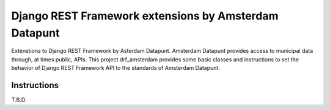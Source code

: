 ======================================================
Django REST Framework extensions by Amsterdam Datapunt
======================================================

Extenstions to Django REST Framework by Asterdam Datapunt. Amsterdam Datapunt
provides access to municipal data through, at times public, APIs. This project
drf_amsterdam provides some basic classes and instructions to set the behavior
of Django REST Framework API to the standards of Amsterdam Datapunt.

Instructions
------------

T.B.D.

